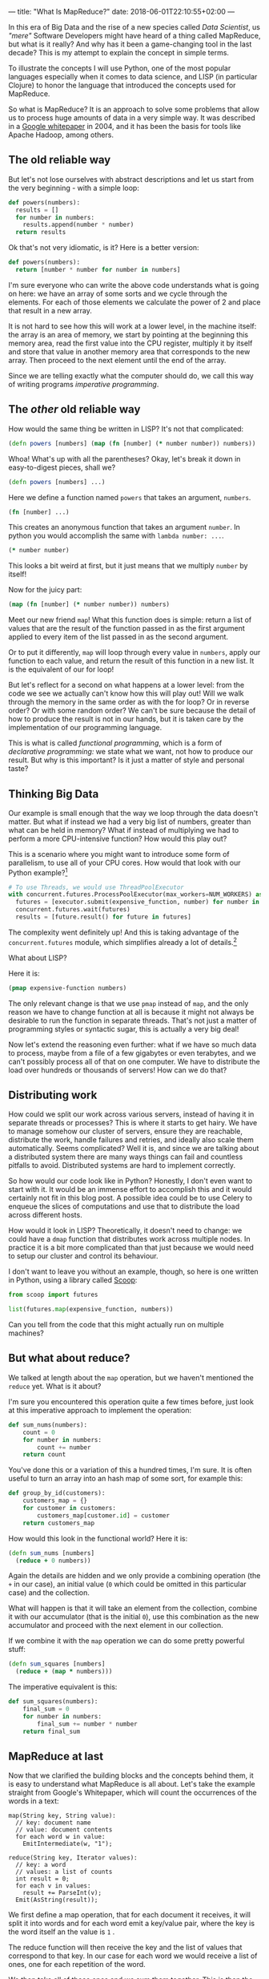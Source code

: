 ---
title: "What Is MapReduce?"
date: 2018-06-01T22:10:55+02:00
---

In this era of Big Data and the rise of a new species called /Data Scientist/,
us /"mere"/ Software Developers might have heard of a thing called MapReduce,
but what is it really? And why has it been a game-changing tool in the last
decade? This is my attempt to explain the concept in simple terms.

To illustrate the concepts I will use Python, one of the most popular languages
especially when it comes to data science, and LISP (in particular Clojure) to
honor the language that introduced the concepts used for MapReduce.

So what is MapReduce? It is an approach to solve some problems that allow us to
process huge amounts of data in a very simple way. It was described in a [[https://ai.google/research/pubs/pub62][Google
whitepaper]] in 2004, and it has been the basis for tools like Apache Hadoop,
among others.

** The old reliable way

But let's not lose ourselves with abstract descriptions and let us start from
the very beginning - with a simple loop:

#+BEGIN_SRC python
def powers(numbers):
  results = []
  for number in numbers:
    results.append(number * number)
  return results
#+END_SRC

Ok that's not very idiomatic, is it? Here is a better version:

#+BEGIN_SRC python
def powers(numbers):
  return [number * number for number in numbers]
#+END_SRC

I'm sure everyone who can write the above code understands what is going on
here: we have an array of some sorts and we cycle through the elements. For each
of those elements we calculate the power of 2 and place that result in a new
array.

It is not hard to see how this will work at a lower level, in the machine
itself: the array is an area of memory, we start by pointing at the beginning
this memory area, read the first value into the CPU register, multiply it by
itself and store that value in another memory area that corresponds to the new
array. Then proceed to the next element until the end of the array.

Since we are telling exactly what the computer should do, we call this
way of writing programs /imperative programming/.

** The /other/ old reliable way

How would the same thing be written in LISP? It's not that complicated:

#+BEGIN_SRC clojure
(defn powers [numbers] (map (fn [number] (* number number)) numbers))
#+END_SRC

Whoa! What's up with all the parentheses? Okay, let's break it down in
easy-to-digest pieces, shall we?

#+BEGIN_SRC clojure
(defn powers [numbers] ...)
#+END_SRC

Here we define a function named ~powers~ that takes an argument, ~numbers~.

#+BEGIN_SRC clojure
(fn [number] ...)
#+END_SRC

This creates an anonymous function that takes an argument ~number~. In python
you would accomplish the same with ~lambda number: ...~.

#+BEGIN_SRC clojure
(* number number)
#+END_SRC

This looks a bit weird at first, but it just means that we multiply ~number~ by
itself!

Now for the juicy part:

#+BEGIN_SRC clojure
(map (fn [number] (* number number)) numbers)
#+END_SRC

Meet our new friend ~map~! What this function does is simple: return a list of
values that are the result of the function passed in as the first argument
applied to every item of the list passed in as the second argument.

Or to put it differently, ~map~ will loop through every value in ~numbers~,
apply our function to each value, and return the result of this function in a
new list. It is the equivalent of our for loop!

But let's reflect for a second on what happens at a lower level: from the code
we see we actually can't know how this will play out! Will we walk through the
memory in the same order as with the for loop? Or in reverse order? Or with some
random order? We can't be sure because the detail of how to produce the result
is not in our hands, but it is taken care by the implementation of our
programming language.

This is what is called /functional programming/, which is a form of
 /declarative programming:/ we state what we want, not how to produce our result.
But why is this important? Is it just a matter of style and personal taste?

** Thinking Big Data

Our example is small enough that the way we loop through the data doesn't
matter. But what if instead we had a very big list of numbers, greater than what
can be held in memory? What if instead of multiplying we had to perform a more
CPU-intensive function? How would this play out?

This is a scenario where you might want to introduce some form of parallelism,
to use all of your CPU cores. How would that look with our Python example?[fn:1]

#+BEGIN_SRC python
# To use Threads, we would use ThreadPoolExecutor
with concurrent.futures.ProcessPoolExecutor(max_workers=NUM_WORKERS) as executor:
  futures = [executor.submit(expensive_function, number) for number in numbers]
  concurrent.futures.wait(futures)
  results = [future.result() for future in futures]
#+END_SRC

The complexity went definitely up! And this is taking advantage of the
 ~concurrent.futures~ module, which simplifies already a lot of details.[fn:2]

What about LISP?

Here it is:

#+BEGIN_SRC clojure
(pmap expensive-function numbers)
#+END_SRC

The only relevant change is that we use ~pmap~ instead of ~map~, and the only
reason we have to change function at all is because it might not always be
desirable to run the function in separate threads. That's not just a matter of
programming styles or syntactic sugar, this is actually a very big deal!

Now let's extend the reasoning even further: what if we have so much data to
process, maybe from a file of a few gigabytes or even terabytes, and we can't
possibly process all of that on one computer. We have to distribute the load
over hundreds or thousands of servers! How can we do that?

[fn:1] Due to the Global Interpreter Lock, we are actually spawning multiple processes here. Python threads are useless for CPU-intensive operations.
[fn:2] With the executors you can use executor.map, which is a functional approach to the problem. This highlights how powerful this approach really is.


** Distributing work

How could we split our work across various servers, instead of having it in
separate threads or processes? This is where it starts to get hairy. We have to
manage somehow our cluster of servers, ensure they are reachable, distribute the
work, handle failures and retries, and ideally also scale them automatically.
Seems complicated? Well it is, and since we are talking about a distributed
system there are many ways things can fail and countless pitfalls to avoid.
Distributed systems are hard to implement correctly.

So how would our code look like in Python? Honestly, I don't even want to start
with it. It would be an immense effort to accomplish this and it would certainly
not fit in this blog post. A possible idea could be to use Celery to enqueue the
slices of computations and use that to distribute the load across different
hosts.

How would it look in LISP? Theoretically, it doesn't need to change: we could
have a ~dmap~ function that distributes work across multiple nodes. In practice
it is a bit more complicated than that just because we would need to setup our
cluster and control its behaviour.

I don't want to leave you without an example, though, so here is one written in
Python, using a library called [[http://scoop.readthedocs.io][Scoop]]:

#+BEGIN_SRC python
from scoop import futures

list(futures.map(expensive_function, numbers))
#+END_SRC

Can you tell from the code that this might actually run on multiple machines?

** But what about reduce?

We talked at length about the ~map~ operation, but we haven't mentioned the
 ~reduce~ yet. What is it about?

I'm sure you encountered this operation quite a few times before, just look at
this imperative approach to implement the operation:

#+BEGIN_SRC python
def sum_nums(numbers):
    count = 0
    for number in numbers:
        count += number
    return count
#+END_SRC

You've done this or a variation of this a hundred times, I'm sure. It is often
useful to turn an array into an hash map of some sort, for example this:

#+BEGIN_SRC python
def group_by_id(customers):
    customers_map = {}
    for customer in customers:
        customers_map[customer.id] = customer
    return customers_map
#+END_SRC

How would this look in the functional world? Here it is:

#+BEGIN_SRC clojure
(defn sum_nums [numbers]
  (reduce + 0 numbers))
#+END_SRC

Again the details are hidden and we only provide a combining operation (the ~+~ 
in our case), an initial value (~0~ which could be omitted in this particular
case) and the collection.

What will happen is that it will take an element from the collection, combine it
with our accumulator (that is the initial ~0~), use this combination as the new
accumulator and proceed with the next element in our collection.

If we combine it with the ~map~ operation we can do some pretty powerful stuff:

#+BEGIN_SRC clojure
(defn sum_squares [numbers]
  (reduce + (map * numbers)))
#+END_SRC

The imperative equivalent is this:

#+BEGIN_SRC python
def sum_squares(numbers):
    final_sum = 0
    for number in numbers:
        final_sum += number * number
    return final_sum
#+END_SRC

** MapReduce at last

Now that we clarified the building blocks and the concepts behind them, it is
easy to understand what MapReduce is all about. Let's take the example straight
from Google's Whitepaper, which will count the occurrences of the words in a
text:

#+BEGIN_SRC c++
map(String key, String value):
  // key: document name
  // value: document contents
  for each word w in value:
    EmitIntermediate(w, "1");

reduce(String key, Iterator values):
  // key: a word
  // values: a list of counts
  int result = 0;
  for each v in values:
    result += ParseInt(v);
  Emit(AsString(result));
#+END_SRC

We first define a map operation, that for each document it receives, it will
split it into words and for each word emit a key/value pair, where the key is
the word itself an the value is ~1~ .

The reduce function will then receive the key and the list of values that
correspond to that key. In our case for each word we would receive a list of
ones, one for each repetition of the word.

We then take all of those ones and we sum them together. This is then the value
that we emit.

All of this actually happens in a distributed manner, but the code doesn't
really need to know. How cool is that?

** Is this the end?

Is that all there is to it? Mostly, yes. Of course there is much more to know,
but the basic idea is *that* simple. From this idea other cool things were
built, to the point that [[https://www.youtube.com/watch?v=AZht1rkHIxk][No one at Google uses MapReduce anymore]]!

I hope that this will allow you to understand better what the concepts are
behind MapReduce and to have a general feeling about what it allows you to do.
Between this and actually using it there are many more steps to make, but maybe
now it looks less intimidating.

Was this helpful? Let me know in the comments!
